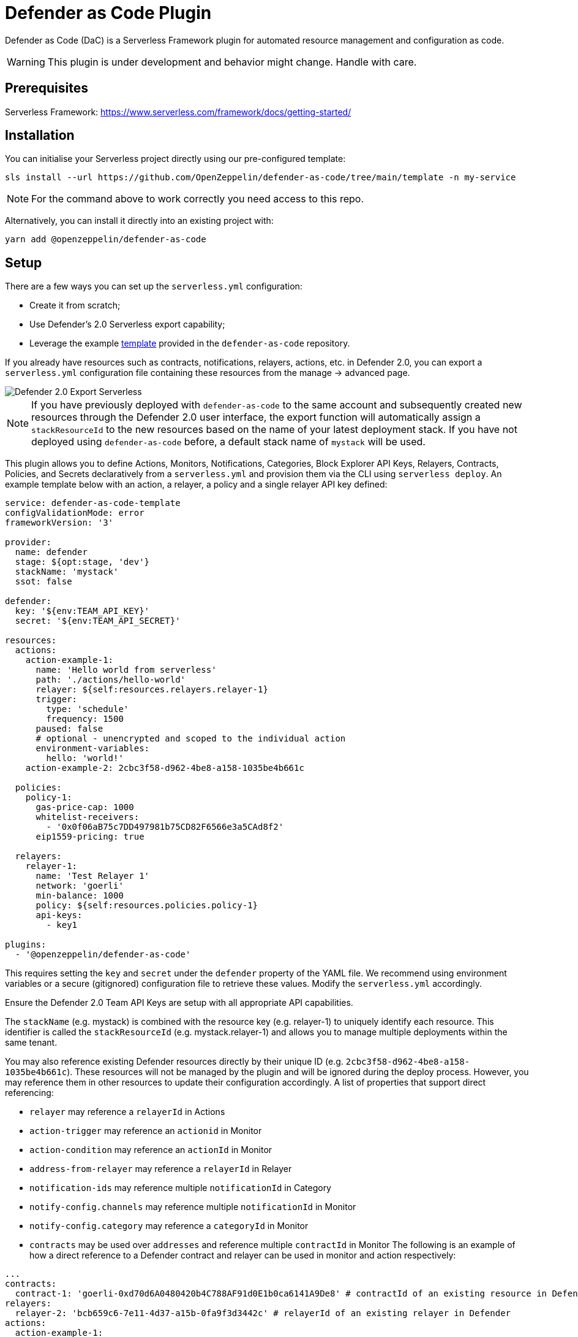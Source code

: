= Defender as Code Plugin

Defender as Code (DaC) is a Serverless Framework plugin for automated resource management and configuration as code.

WARNING: This plugin is under development and behavior might change. Handle with care.

== Prerequisites

Serverless Framework: https://www.serverless.com/framework/docs/getting-started/

== Installation

You can initialise your Serverless project directly using our pre-configured template:

```
sls install --url https://github.com/OpenZeppelin/defender-as-code/tree/main/template -n my-service
```

NOTE: For the command above to work correctly you need access to this repo.

Alternatively, you can install it directly into an existing project with:

`yarn add @openzeppelin/defender-as-code`

## Setup

There are a few ways you can set up the `serverless.yml` configuration:

- Create it from scratch;
- Use Defender's 2.0 Serverless export capability;
- Leverage the example https://github.com/OpenZeppelin/defender-as-code/blob/main/template/serverless.yml[template, window=_blank] provided in the `defender-as-code` repository.

If you already have resources such as contracts, notifications, relayers, actions, etc. in Defender 2.0, you can export a `serverless.yml` configuration file containing these resources from the manage → advanced page.

image::manage-advanced-export-serverless.png[Defender 2.0 Export Serverless]

NOTE: If you have previously deployed with `defender-as-code` to the same account and subsequently created new resources through the Defender 2.0 user interface, the export function will automatically assign a `stackResourceId` to the new resources based on the name of your latest deployment stack. If you have not deployed using `defender-as-code` before, a default stack name of `mystack` will be used.

This plugin allows you to define Actions, Monitors, Notifications, Categories, Block Explorer API Keys, Relayers, Contracts, Policies, and Secrets declaratively from a `serverless.yml` and provision them via the CLI using `serverless deploy`. An example template below with an action, a relayer, a policy and a single relayer API key defined:

```yaml
service: defender-as-code-template
configValidationMode: error
frameworkVersion: '3'

provider:
  name: defender
  stage: ${opt:stage, 'dev'}
  stackName: 'mystack'
  ssot: false

defender:
  key: '${env:TEAM_API_KEY}'
  secret: '${env:TEAM_API_SECRET}'

resources:
  actions:
    action-example-1:
      name: 'Hello world from serverless'
      path: './actions/hello-world'
      relayer: ${self:resources.relayers.relayer-1}
      trigger:
        type: 'schedule'
        frequency: 1500
      paused: false
      # optional - unencrypted and scoped to the individual action
      environment-variables:
        hello: 'world!'
    action-example-2: 2cbc3f58-d962-4be8-a158-1035be4b661c

  policies:
    policy-1:
      gas-price-cap: 1000
      whitelist-receivers:
        - '0x0f06aB75c7DD497981b75CD82F6566e3a5CAd8f2'
      eip1559-pricing: true

  relayers:
    relayer-1:
      name: 'Test Relayer 1'
      network: 'goerli'
      min-balance: 1000
      policy: ${self:resources.policies.policy-1}
      api-keys:
        - key1

plugins:
  - '@openzeppelin/defender-as-code'
```

This requires setting the `key` and `secret` under the `defender` property of the YAML file. We recommend using environment variables or a secure (gitignored) configuration file to retrieve these values. Modify the `serverless.yml` accordingly.

Ensure the Defender 2.0 Team API Keys are setup with all appropriate API capabilities.

The `stackName` (e.g. mystack) is combined with the resource key (e.g. relayer-1) to uniquely identify each resource. This identifier is called the `stackResourceId` (e.g. mystack.relayer-1) and allows you to manage multiple deployments within the same tenant.

You may also reference existing Defender resources directly by their unique ID (e.g. `2cbc3f58-d962-4be8-a158-1035be4b661c`). These resources will not be managed by the plugin and will be ignored during the deploy process. However, you may reference them in other resources to update their configuration accordingly.
A list of properties that support direct referencing:

- `relayer` may reference a `relayerId` in Actions
- `action-trigger` may reference an `actionid` in Monitor
- `action-condition` may reference an `actionId` in Monitor
- `address-from-relayer` may reference a `relayerId` in Relayer
- `notification-ids` may reference multiple `notificationId` in Category
- `notify-config.channels` may reference multiple `notificationId` in Monitor
- `notify-config.category` may reference a `categoryId` in Monitor
- `contracts` may be used over `addresses` and reference multiple `contractId` in Monitor
  The following is an example of how a direct reference to a Defender contract and relayer can be used in monitor and action respectively:

```yaml
...
contracts:
  contract-1: 'goerli-0xd70d6A0480420b4C788AF91d0E1b0ca6141A9De8' # contractId of an existing resource in Defender
relayers:
  relayer-2: 'bcb659c6-7e11-4d37-a15b-0fa9f3d3442c' # relayerId of an existing relayer in Defender
actions:
  action-example-1:
    name: 'Hello world from serverless'
    path: './actions/hello-world'
    relayer: ${self:resources.relayers.relayer-2}
    trigger:
      type: 'schedule'
      frequency: 1500
    paused: false
monitors:
  block-example:
    name: 'Block Example'
    type: 'BLOCK'
    network: 'goerli'
    risk-category: 'TECHNICAL'
    # optional - either contracts OR addresses should be defined
    contracts:
      - ${self:resources.contracts.contract-1}
    ...
...
```

[[ssot-mode]]
=== SSOT mode

Under the `provider` property in the `serverless.yml` file, you can optionally add a `ssot` boolean. SSOT or Single Source of Truth, ensures that the state of your stack in Defender 2.0 is perfectly in sync with the `serverless.yml` template.
This means that all resources, that are not defined in your current template file, are removed from Defender 2.0, with the exception of Relayers, upon deployment. If SSOT is not defined in the template, it will default to `false`.

Any resource removed from the `serverless.yml` file does _not_ get automatically deleted in order to prevent inadvertent resource deletion. For this behaviour to be anticipated, SSOT mode must be enabled.

=== Secrets (Actions)

Action secrets can be defined both globally and per stack. Secrets defined under `global` are not affected by changes to the `stackName` and will retain when redeployed under a new stack. Secrets defined under `stack` will be removed (on the condition that <<#ssot-mode, SSOT mode>> is enabled) when the stack is redeployed under a new `stackName`. To reference secrets defined under `stack`, use the following format: `<stackname>_<secretkey>`, for example `mystack_test`.

```yaml
secrets:
  # optional - global secrets are not affected by stackName changes
  global:
    foo: ${self:custom.config.secrets.foo}
    hello: ${self:custom.config.secrets.hello}
  # optional - stack secrets (formatted as <stackname>_<secretkey>)
  stack:
    test: ${self:custom.config.secrets.test}
```

[[types-and-schema-validation]]
=== Types and Schema validation

We provide auto-generated documentation based on the JSON schemas:

- https://github.com/OpenZeppelin/defender-as-code/blob/main/src/types/docs/defender.md[Defender Property]
- https://github.com/OpenZeppelin/defender-as-code/blob/main/src/types/docs/provider.md[Provider Property]
- https://github.com/OpenZeppelin/defender-as-code/blob/main/src/types/docs/resources.md[Resources Property]

More information on types can be found https://github.com/OpenZeppelin/defender-as-code/blob/main/src/types/index.ts[here]. Specifically, the types preceded with `Y` (e.g. YRelayer). For the schemas, you can check out the https://github.com/OpenZeppelin/defender-as-code/blob/main/src/types/docs-schemas[docs-schema] folder.

Additionally, an https://github.com/OpenZeppelin/defender-as-code/blob/main/examples/defender-test-project/serverless.yml[example project] is available which provides majority of properties that can be defined in the `serverless.yml` file.

== Commands

=== Deploy

You can use `sls deploy` to deploy your current stack to Defender 2.0.

The deploy takes in an optional `--stage` flag, which is defaulted to `dev` when installed from the template above.

Moreover, the `serverless.yml` may contain an `ssot` property. More information can be found in the <<#ssot-mode, SSOT mode>> section.

This command will append a log entry in the `.defender` folder of the current working directory. Additionally, if any new relayer keys are created, these will be stored as JSON objects in the `.defender/relayer-keys` folder.

WARNING: When installed from the template, we ensure the `.defender` folder is ignored from any git commits. However, when installing directly, make sure to add this folder in your `.gitignore` file.

=== Info

You can use `sls info` to retrieve information on every resource defined in the `serverless.yml` file, including unique identifiers, and properties unique to each component.

=== Remove

You can use `sls remove` to remove all resources defined in the `serverless.yml` file from Defender 2.0.

NOTE: To avoid potential loss of funds, Relayers can only be deleted from the Defender 2.0 UI directly.

=== Logs

You can use `sls logs --function <stack_resource_id>` to retrieve the latest action logs for a given action identifier (e.g. mystack.action-example-1). This command will run continiously and retrieve logs every 2 seconds.

=== Invoke

You can use `sls invoke --function <stack_resource_id>` to manually run an action, given its identifier (e.g. mystack.action-example-1).

NOTE: Each command has a standard output to a JSON object.

== Caveats

Note that when setting up the notification configuration for a monitor, the `channels` property will always be prioritised over `category`. A notification category can only be associated to a monitor with no linked notification channels. This means that the `channels` property should be assigned the value `[]` in order to prioritise the `category` property.

```yaml
notify-config:
  channels: [] # assign channels as empty list if you wish to use a category
  category: ${self:resources.categories.medium-severity} # optional
```

Errors thrown during the `deploy` process, will not revert any prior changes. Common errors are:

- Not having set the API key and secret
- Insufficient permissions for the API key
- Validation error of the `serverless.yml` file (see <<types-and-schema-validation, Types and Schema Validation>>)

Usually, fixing the error and retrying the deploy should suffice as any existing resources will fall within the `update` clause of the deployment. However, if unsure, you can always call `sls remove` to remove the entire stack, and retry.

Action secrets are encrypted key-value pairs and injected at runtime into the lambda environment. Secrets are scoped to all actions automatically. Alternatively, you may use environment-variables to define key-value pairs that are scoped to the individual action, and available at runtime through `process.env`. Note that these values are not encrypted.